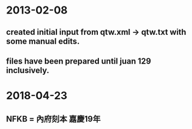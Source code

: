 * 2013-02-08
** created initial input from qtw.xml -> qtw.txt with some manual edits.
** files have been prepared until juan 129 inclusively.
* 2018-04-23
** NFKB = 內府刻本 嘉慶19年

